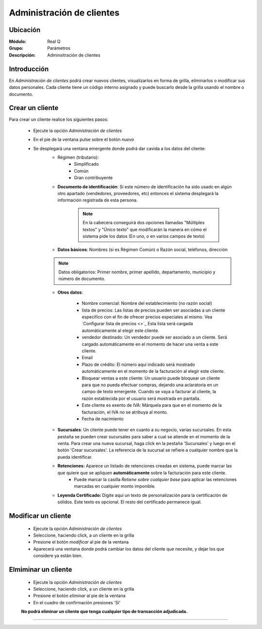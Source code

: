 ==========================
Administración de clientes
==========================

Ubicación
=========

:Módulo:
  Real Q

:Grupo:
 Parámetros

:Descripción:
  Adminsitración de clientes

Introducción
============

En *Administración de clientes* podrá crear nuevos clientes, visualizarlos en forma de grilla, eliminarlos o modificar sus datos personales. Cada cliente tiene un código interno asignado y puede buscarlo desde la grilla usando el nombre o documento.

Crear un cliente
================

Para crear un cliente realice los siguientes pasos:
 	
 	- Ejecute la opción *Administración de clientes*
 	- En el pie de la ventana pulse sobre el botón |wznew.bmp| *nuevo*
 	- Se desplegará una ventana emergente donde podrá dar cavida a los datos del cliente:
 		- Régimen (tributario): 
 			- Simplificado
 			- Común
 			- Gran contribuyente
 		- **Documento de identificación**: Si este número de identificación ha sido usado en algún otro apartado (vendedores, proveedores, etc) entonces el sistema desplegará la información registrada de esta persona.

 	 		.. NOTE::

 	 			En la cabecera conseguirá dos opciones llamadas "Múltiples textos" y "Único texto" que modificarán la manera en cómo el sistema pide los datos (En uno, o en varios campos de texto)


 		- **Datos básicos**: Nombres (si es Régimen Común) o Razón social, teléfonos, dirección

 		.. NOTE::

 			Datos obligatorios: Primer nombre, primer apellido, departamento, municipio y número de documento.

 		- **Otros datos**: 

 				- Nombre comercial: Nombre del establecimiento (no razón social)
 				- lista de precios: Las listas de precios pueden ser asociadas a un cliente específico con el fin de ofrecer precios especiales al mismo. Vea `Configurar lista de precios <>`_ Esta lista será cargada automáticamente al elegir este cliente.
 				- vendedor destinado: Un vendedor puede ser asociado  a un cliente. Será cargado automáticamente en el momento de hacer una venta a este cliente.
 				- Email
 				- Plazo de crédito: El número aquí indicado será mostrado automáticamente en el momento de la facturación al elegir este cliente.
 				- Bloquear ventas a este cliente: Un usuario puede bloquear un cliente para que no pueda efectuar compras, dejando una aclaratoria en un campo de texto emergente. Cuando se vaya a facturar al cliente, la razón establecida por el usuario será mostrada en pantalla.
 				- Este cliente es exento de IVA: Márquela para que en el momento de la facturación, el IVA no se atribuya al monto.
 				- Fecha de nacimiento

 			

 		- **Sucursales**: Un cliente puede tener en cuanto a su negocio, varias sucursales. En esta pestaña se pueden crear sucursales para saber a cual se atiende en el momento de la venta. Para crear una nueva sucursal, haga click en la pestaña 'Sucursales' y luego en el botón 'Crear sucursales'. La referencia de la sucursal se refiere a cualquier nombre que la pueda identificar.


 		- **Retenciones:** Aparece un listado de retenciones creadas en sistema, puede marcar las que quiere que se apliquen **automáticamente** sobre la facturación para este cliente. 
 			- Puede marcar la casilla *Retiene sobre cualquier base* para aplicar las retenciones marcadas en cualquier monto imponible.

 		- **Leyenda Certificado:** Digite aquí un texto de personalización para la certificación de sólidos. Este texto es opcional. El resto del certificado permanece igual.

Modificar un cliente
====================

 	- Ejecute la opción *Administración de clientes*
 	- Seleccione, haciendo click, a un cliente en la grilla
 	- Presione el botón |wzedit.bmp| *modificar* al pie de la ventana 
 	- Aparecerá una ventana donde podrá cambiar los datos del cliente que necesite, y dejar los que considere ya están bien.


Elmiminar un cliente
====================
 	- Ejecute la opción *Administración de clientes*
 	- Seleccione, haciendo click, a un cliente en la grilla
 	- Presione el botón |delete.bmp| *eliminar* al pie de la ventana

 	- En el cuadro de confirmación presiones 'Sí'

 	**No podrá eliminar un cliente que tenga cualquier tipo de transacción adjudicada.**




--------------------------------------------


.. |export1.gif| image:: ../../../_images/generales/export1.gif
.. |pdf_logo.gif| image:: ../../../_images/generales/pdf_logo.gif
.. |excel.bmp| image:: ../../../_images/generales/excel.bmp
.. |codbar.png| image:: ../../../_images/generales/codbar.png
.. |printer_q.bmp| image:: ../../../_images/generales/printer_q.bmp
.. |calendaricon.gif| image:: ../../../_images/generales/calendaricon.gif
.. |gear.bmp| image:: ../../../_images/generales/gear.bmp
.. |openfolder.bmp| image:: ../../../_images/generales/openfold.bmp
.. |library_listview.bmp| image:: ../../../_images/generales/library_listview.png
.. |plus.bmp| image:: ../../../_images/generales/plus.bmp
.. |wzedit.bmp| image:: ../../../_images/generales/wzedit.bmp
.. |buscar.bmp| image::../../../_images/generales/buscar.bmp
.. |delete.bmp| image:: ../../../_images/generales/delete.bmp
.. |btn_ok.bmp| image:: ../../../_images/generales/btn_ok.bmp
.. |refresh.bmp| image:: ../../../_images/generales/refresh.bmp
.. |descartar.bmp| image:: ../../../_images/generales/descartar.bmp
.. |save.bmp| image:: ../../../_images/generales/save.bmp
.. |wznew.bmp| image:: ../../../_images/generales/wznew.bmp